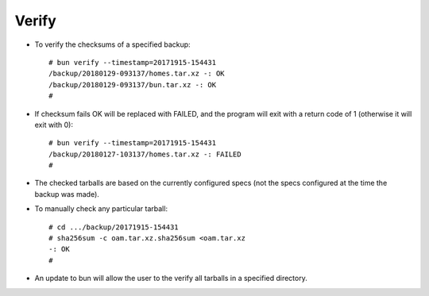======
Verify
======

* To verify the checksums of a specified backup::

    # bun verify --timestamp=20171915-154431
    /backup/20180129-093137/homes.tar.xz -: OK
    /backup/20180129-093137/bun.tar.xz -: OK
    #

* If checksum fails OK will be replaced with FAILED,
  and the program will exit with a return code of 1
  (otherwise it will exit with 0)::

    # bun verify --timestamp=20171915-154431
    /backup/20180127-103137/homes.tar.xz -: FAILED
    #

* The checked tarballs are based on the currently configured
  specs (not the specs configured at the time the backup was
  made).

* To manually check any particular tarball::

    # cd .../backup/20171915-154431
    # sha256sum -c oam.tar.xz.sha256sum <oam.tar.xz
    -: OK
    #

* An update to bun will allow the user to the verify all
  tarballs in a specified directory.
